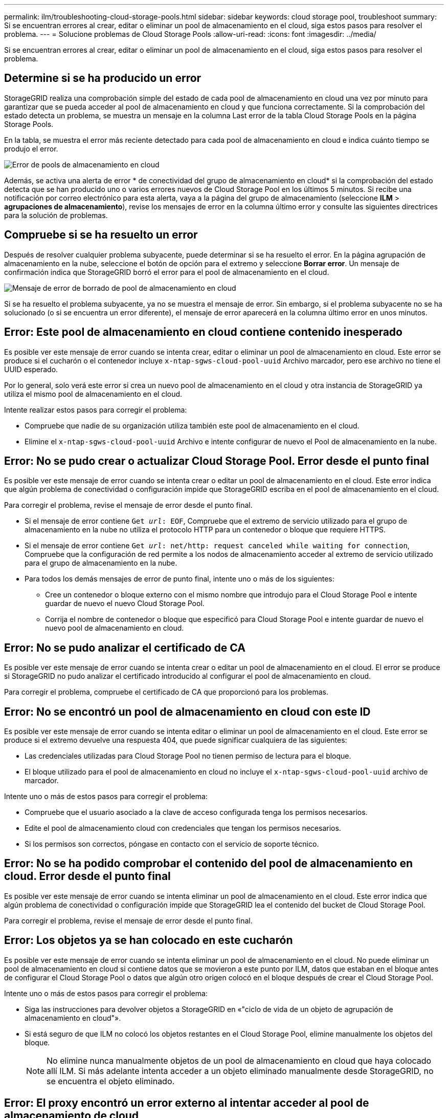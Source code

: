 ---
permalink: ilm/troubleshooting-cloud-storage-pools.html 
sidebar: sidebar 
keywords: cloud storage pool, troubleshoot 
summary: Si se encuentran errores al crear, editar o eliminar un pool de almacenamiento en el cloud, siga estos pasos para resolver el problema. 
---
= Solucione problemas de Cloud Storage Pools
:allow-uri-read: 
:icons: font
:imagesdir: ../media/


[role="lead"]
Si se encuentran errores al crear, editar o eliminar un pool de almacenamiento en el cloud, siga estos pasos para resolver el problema.



== Determine si se ha producido un error

StorageGRID realiza una comprobación simple del estado de cada pool de almacenamiento en cloud una vez por minuto para garantizar que se pueda acceder al pool de almacenamiento en cloud y que funciona correctamente. Si la comprobación del estado detecta un problema, se muestra un mensaje en la columna Last error de la tabla Cloud Storage Pools en la página Storage Pools.

En la tabla, se muestra el error más reciente detectado para cada pool de almacenamiento en cloud e indica cuánto tiempo se produjo el error.

image::../media/cloud_storage_pools_error.png[Error de pools de almacenamiento en cloud]

Además, se activa una alerta de error * de conectividad del grupo de almacenamiento en cloud* si la comprobación del estado detecta que se han producido uno o varios errores nuevos de Cloud Storage Pool en los últimos 5 minutos. Si recibe una notificación por correo electrónico para esta alerta, vaya a la página del grupo de almacenamiento (seleccione *ILM* > *agrupaciones de almacenamiento*), revise los mensajes de error en la columna último error y consulte las siguientes directrices para la solución de problemas.



== Compruebe si se ha resuelto un error

Después de resolver cualquier problema subyacente, puede determinar si se ha resuelto el error. En la página agrupación de almacenamiento en la nube, seleccione el botón de opción para el extremo y seleccione *Borrar error*. Un mensaje de confirmación indica que StorageGRID borró el error para el pool de almacenamiento en el cloud.

image::../media/cloud_storage_pool_clear_error_message.png[Mensaje de error de borrado de pool de almacenamiento en cloud]

Si se ha resuelto el problema subyacente, ya no se muestra el mensaje de error. Sin embargo, si el problema subyacente no se ha solucionado (o si se encuentra un error diferente), el mensaje de error aparecerá en la columna último error en unos minutos.



== Error: Este pool de almacenamiento en cloud contiene contenido inesperado

Es posible ver este mensaje de error cuando se intenta crear, editar o eliminar un pool de almacenamiento en cloud. Este error se produce si el cucharón o el contenedor incluye `x-ntap-sgws-cloud-pool-uuid` Archivo marcador, pero ese archivo no tiene el UUID esperado.

Por lo general, solo verá este error si crea un nuevo pool de almacenamiento en el cloud y otra instancia de StorageGRID ya utiliza el mismo pool de almacenamiento en el cloud.

Intente realizar estos pasos para corregir el problema:

* Compruebe que nadie de su organización utiliza también este pool de almacenamiento en el cloud.
* Elimine el `x-ntap-sgws-cloud-pool-uuid` Archivo e intente configurar de nuevo el Pool de almacenamiento en la nube.




== Error: No se pudo crear o actualizar Cloud Storage Pool. Error desde el punto final

Es posible ver este mensaje de error cuando se intenta crear o editar un pool de almacenamiento en el cloud. Este error indica que algún problema de conectividad o configuración impide que StorageGRID escriba en el pool de almacenamiento en el cloud.

Para corregir el problema, revise el mensaje de error desde el punto final.

* Si el mensaje de error contiene `Get _url_: EOF`, Compruebe que el extremo de servicio utilizado para el grupo de almacenamiento en la nube no utiliza el protocolo HTTP para un contenedor o bloque que requiere HTTPS.
* Si el mensaje de error contiene `Get _url_: net/http: request canceled while waiting for connection`, Compruebe que la configuración de red permite a los nodos de almacenamiento acceder al extremo de servicio utilizado para el grupo de almacenamiento en la nube.
* Para todos los demás mensajes de error de punto final, intente uno o más de los siguientes:
+
** Cree un contenedor o bloque externo con el mismo nombre que introdujo para el Cloud Storage Pool e intente guardar de nuevo el nuevo Cloud Storage Pool.
** Corrija el nombre de contenedor o bloque que especificó para Cloud Storage Pool e intente guardar de nuevo el nuevo pool de almacenamiento en cloud.






== Error: No se pudo analizar el certificado de CA

Es posible ver este mensaje de error cuando se intenta crear o editar un pool de almacenamiento en el cloud. El error se produce si StorageGRID no pudo analizar el certificado introducido al configurar el pool de almacenamiento en cloud.

Para corregir el problema, compruebe el certificado de CA que proporcionó para los problemas.



== Error: No se encontró un pool de almacenamiento en cloud con este ID

Es posible ver este mensaje de error cuando se intenta editar o eliminar un pool de almacenamiento en el cloud. Este error se produce si el extremo devuelve una respuesta 404, que puede significar cualquiera de las siguientes:

* Las credenciales utilizadas para Cloud Storage Pool no tienen permiso de lectura para el bloque.
* El bloque utilizado para el pool de almacenamiento en cloud no incluye el `x-ntap-sgws-cloud-pool-uuid` archivo de marcador.


Intente uno o más de estos pasos para corregir el problema:

* Compruebe que el usuario asociado a la clave de acceso configurada tenga los permisos necesarios.
* Edite el pool de almacenamiento cloud con credenciales que tengan los permisos necesarios.
* Si los permisos son correctos, póngase en contacto con el servicio de soporte técnico.




== Error: No se ha podido comprobar el contenido del pool de almacenamiento en cloud. Error desde el punto final

Es posible ver este mensaje de error cuando se intenta eliminar un pool de almacenamiento en el cloud. Este error indica que algún problema de conectividad o configuración impide que StorageGRID lea el contenido del bucket de Cloud Storage Pool.

Para corregir el problema, revise el mensaje de error desde el punto final.



== Error: Los objetos ya se han colocado en este cucharón

Es posible ver este mensaje de error cuando se intenta eliminar un pool de almacenamiento en el cloud. No puede eliminar un pool de almacenamiento en cloud si contiene datos que se movieron a este punto por ILM, datos que estaban en el bloque antes de configurar el Cloud Storage Pool o datos que algún otro origen colocó en el bloque después de crear el Cloud Storage Pool.

Intente uno o más de estos pasos para corregir el problema:

* Siga las instrucciones para devolver objetos a StorageGRID en «"ciclo de vida de un objeto de agrupación de almacenamiento en cloud"».
* Si está seguro de que ILM no colocó los objetos restantes en el Cloud Storage Pool, elimine manualmente los objetos del bloque.
+

NOTE: No elimine nunca manualmente objetos de un pool de almacenamiento en cloud que haya colocado allí ILM. Si más adelante intenta acceder a un objeto eliminado manualmente desde StorageGRID, no se encuentra el objeto eliminado.





== Error: El proxy encontró un error externo al intentar acceder al pool de almacenamiento de cloud

Es posible ver este mensaje de error si se configuró un proxy de almacenamiento no transparente entre los nodos de almacenamiento y el extremo externo de S3 utilizado para el pool de almacenamiento en el cloud. Este error ocurre si el servidor proxy externo no puede acceder al extremo de Cloud Storage Pool. Por ejemplo, es posible que el servidor DNS no pueda resolver el nombre de host o que haya un problema de red externo.

Intente uno o más de estos pasos para corregir el problema:

* Compruebe la configuración de Cloud Storage Pool (*ILM* > *agrupaciones de almacenamiento*).
* Compruebe la configuración de red del servidor proxy de almacenamiento.


.Información relacionada
xref:lifecycle-of-cloud-storage-pool-object.adoc[Ciclo de vida de un objeto de Cloud Storage Pool]
